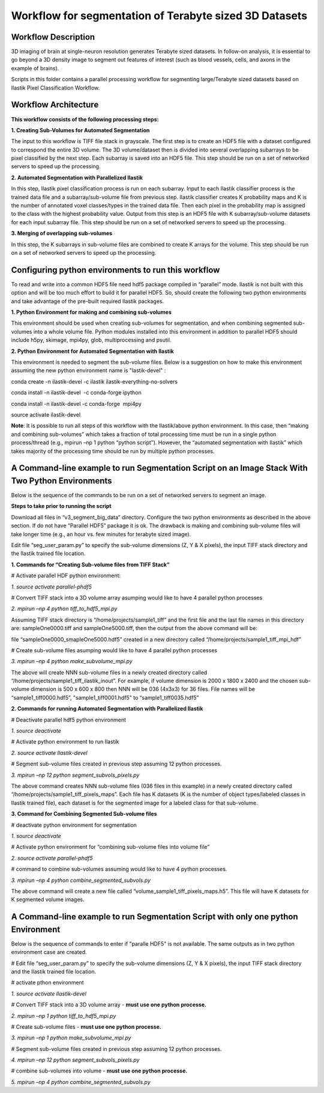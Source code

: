 =======================================================
Workflow for segmentation of Terabyte sized 3D Datasets
=======================================================

Workflow Description
--------------------
3D imaging of brain at single-neuron resolution generates Terabyte sized datasets. In follow-on analysis, it is essential to go beyond a 3D density image to segment out features of interest (such as blood vessels, cells, and axons in the example of brains).

Scripts in this folder contains a parallel processing workflow for segmenting large/Terabyte sized datasets based on Ilastik Pixel Classification Workflow.

Workflow Architecture
---------------------
**This workflow consists of the following processing steps:**

**\1. Creating Sub-Volumes for Automated Segmentation**

The input to this workflow is TIFF file stack in grayscale. The first step is to create an HDF5 file with a dataset configured to correspond the entire 3D volume. The 3D volume/dataset then is divided into several overlapping subarrays to be pixel classified by the next step. Each subarray is saved into an HDF5 file. 
This step should be run on a set of networked servers to speed up the processing.

**\2. Automated Segmentation with Parallelized Ilastik**

In this step, Ilastik pixel classification process is run on each subarray. Input to each Ilastik classifier process is the trained data file and a subarray/sub-volume file from previous step. Ilastik classifier creates K probability maps and K is the number of annotated voxel classes/types in the trained data file. Then each pixel in the probability map is assigned to the class with the highest probability value. Output from this step is an HDF5 file with K subarray/sub-volume datasets for each input subarray file.
This step should be run on a set of networked servers to speed up the processing.

**\3. Merging of overlapping sub-volumes**

In this step, the K subarrays in sub-volume files are combined to create K arrays for the volume. 
This step should be run on a set of networked servers to speed up the processing.


Configuring python environments to run this workflow
----------------------------------------------------

To read and write into a common HDF5 file need hdf5 package compiled in “parallel” mode. Ilastik is not built with this option and will be too much effort to build it for parallel HDF5. So, should create the following two python environments and take advantage of the pre-built required Ilastik packages.

**\1. Python Environment for making and combining sub-volumes**

This environment should be used when creating sub-volumes for segmentation, and when combining segmented sub-volumes into a whole volume file. Python modules installed into this environment in addition to parallel HDF5 should include h5py, skimage, mpi4py, glob, multiprocessing and psutil.

**\2. Python Environment for Automated Segmentation with Ilastik**

This environment is needed to segment the sub-volume files. Below is a suggestion on how to make this environment assuming the new python environment name is "lastik-devel" :

conda create -n ilastik-devel -c ilastik ilastik-everything-no-solvers

conda install -n ilastik-devel  -c conda-forge ipython

conda install -n ilastik-devel -c conda-forge  mpi4py

source activate ilastik-devel

**Note**: It is possible to run all steps of this workflow with the Ilastik/above python environment. In this case, then “making and combining sub-volumes” which takes a fraction of total processing time must be run in a single python process/thread (e.g., mpirun –np 1 python “python script”). However, the “automated segmentation with Ilastik” which takes majority of the processing time should be run by multiple python processes. 

A Command-line example to run Segmentation Script on an Image Stack With Two Python Environments
------------------------------------------------------------------------------------------------

Below is the sequence of the commands to be run on a set of networked servers to segment an image. 

**Steps to take prior to running the script**

Download all files in “v3_segment_big_data” directory. Configure the two python environments as described in the above section. If do not have “Parallel HDF5” package it is ok. The drawback is making and combining sub-volume files will take longer time (e.g., an hour vs. few minutes for terabyte sized image). 

Edit file “seg_user_param.py” to specify the sub-volume dimensions (Z, Y & X pixels), the input TIFF stack directory and the Ilastik trained file location.

**\1. Commands for “Creating Sub-volume files from TIFF Stack”**

# Activate parallel HDF python environment:

*\1. source activate parallel-phdf5*

# Convert TIFF stack into a 3D volume array asumping would like to have 4 parallel python processes

*\2. mpirun –np 4 python tiff_to_hdf5_mpi.py*

Assuming TIFF stack directory is “/home/projects/sample1_tiff” and the first file and the last file names in this directory are: sampleOne0000.tiff and sampleOne5000.tiff, then the output from the above command will be:

file “sampleOne0000_smapleOne5000.hdf5” created in a new directory called “/home/projects/sample1_tiff_mpi_hdf”

# Create sub-volume files asumping would like to have 4 parallel python processes

*\3. mpirun –np 4 python make_subvolume_mpi.py*

The above will create NNN sub-volume files in a newly created directory called “/home/projects/sample1_tiff_ilastik_inout”. For example, if volume dimension is 2000 x 1800 x 2400 and the chosen sub-volume dimension is 500 x 600 x 800 then NNN will be 036 (4x3x3) for 36 files. File names will be “sample1_tiff0000.hdf5”, "sample1_tiff0001.hdf5" to “sample1_tiff0035.hdf5”

**\2. Commands for running Automated Segmentation with Parallelized Ilastik**

# Deactivate parallel hdf5 python environment

*\1. source deactivate*

# Activate python environment to run Ilastik

*\2. source activate Ilastik-devel*

# Segment sub-volume files created in previous step assuming 12 python processes.

*\3. mpirun –np 12 python segment_subvols_pixels.py*

The above command creates NNN sub-volume files (036 files in this example) in a newly created directory called “/home/projects/sample1_tiff_pixels_maps”. Each file has K datasets (K is the number of object types/labeled classes in Ilastik trained file), each dataset is for the segmented image for a labeled class for that sub-volume.

**\3. Command for Combining Segmented Sub-volume files**

# deactivate python environment for segmentation

*\1. source deactivate*

# Activate python environment for “combining sub-volume files into volume file”

*\2. source activate parallel-phdf5*

# command to combine sub-volumes assuming would like to have 4 python processes.

*\3. mpirun –np 4 python combine_segmented_subvols.py*

The above command will create a new file called “volume_sample1_tiff_pixels_maps.h5”. This file will have K datasets for K segmented volume images.

A Command-line example to run Segmentation Script with only one python Environment
----------------------------------------------------------------------------------

Below is the sequence of commands to enter if "paralle HDF5" is not available. The same outputs as in two python environment case are created.

# Edit file “seg_user_param.py” to specify the sub-volume dimensions (Z, Y & X pixels), the input TIFF stack directory and the Ilastik trained file location.

# activate pthon environment

*\1. source activate Ilastik-devel*

# Convert TIFF stack into a 3D volume array - **must use one python processe.**

*\2. mpirun –np 1 python tiff_to_hdf5_mpi.py*

# Create sub-volume files - **must use one python processe.**

*\3. mpirun –np 1 python make_subvolume_mpi.py*

# Segment sub-volume files created in previous step assuming 12 python processes.

*\4. mpirun –np 12 python segment_subvols_pixels.py*

# combine sub-volumes into volume - **must use one python processe.**

*\5. mpirun –np 4 python combine_segmented_subvols.py*




